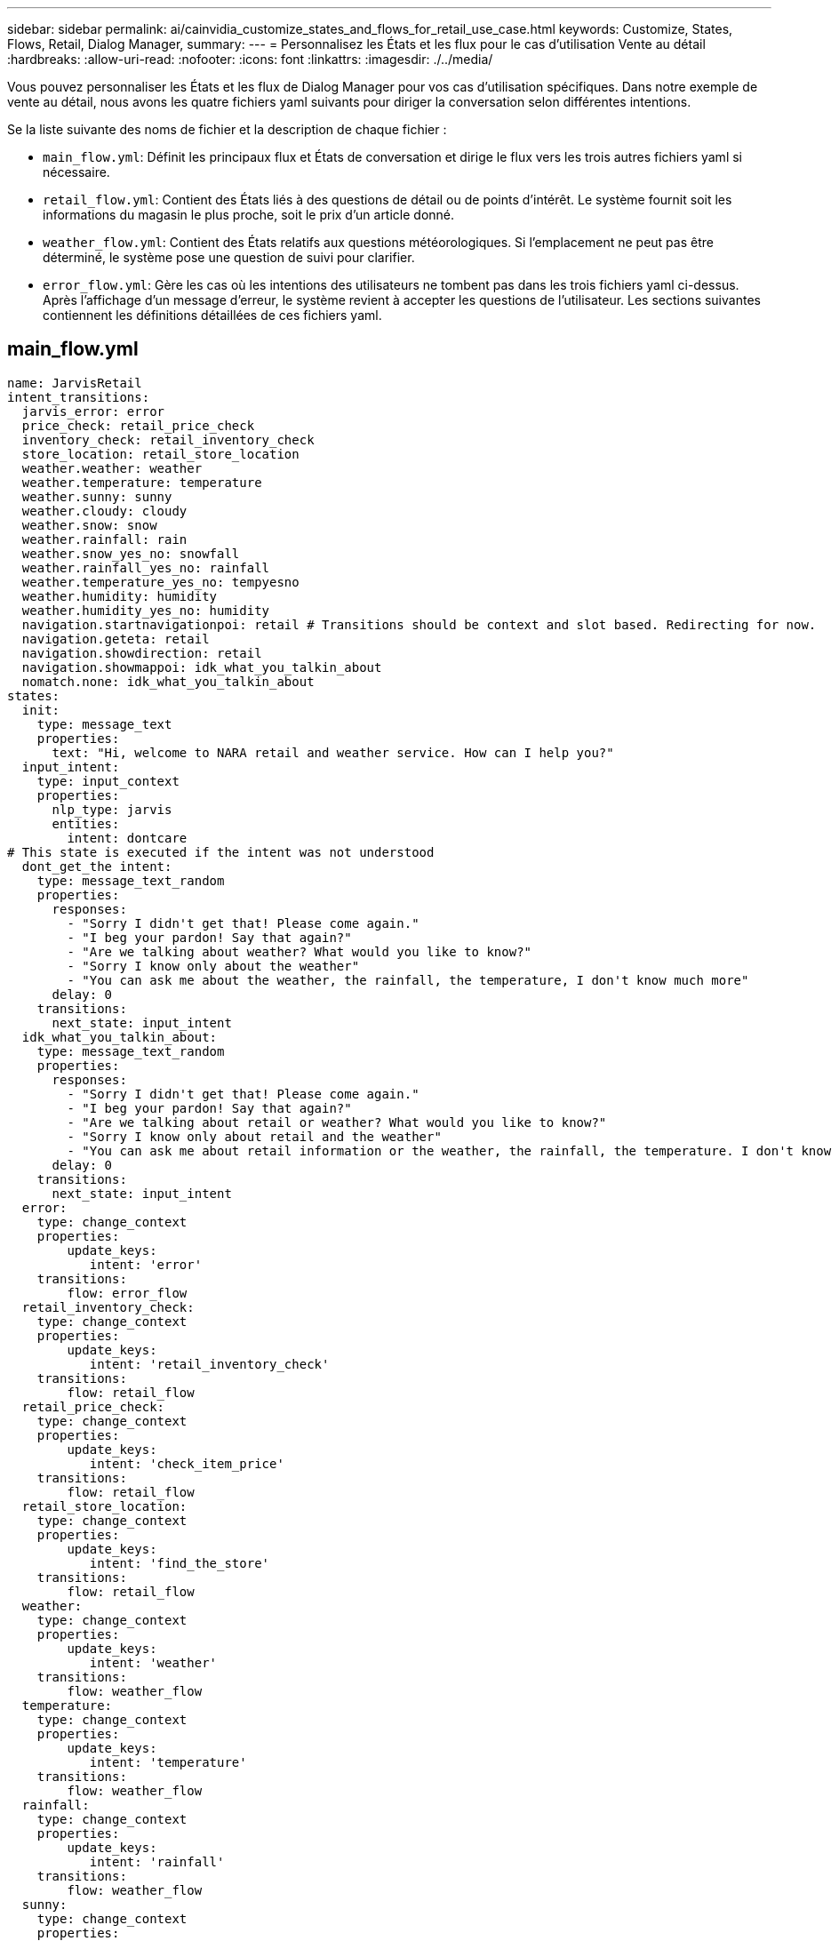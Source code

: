 ---
sidebar: sidebar 
permalink: ai/cainvidia_customize_states_and_flows_for_retail_use_case.html 
keywords: Customize, States, Flows, Retail, Dialog Manager, 
summary:  
---
= Personnalisez les États et les flux pour le cas d'utilisation Vente au détail
:hardbreaks:
:allow-uri-read: 
:nofooter: 
:icons: font
:linkattrs: 
:imagesdir: ./../media/


[role="lead"]
Vous pouvez personnaliser les États et les flux de Dialog Manager pour vos cas d'utilisation spécifiques. Dans notre exemple de vente au détail, nous avons les quatre fichiers yaml suivants pour diriger la conversation selon différentes intentions.

Se la liste suivante des noms de fichier et la description de chaque fichier :

* `main_flow.yml`: Définit les principaux flux et États de conversation et dirige le flux vers les trois autres fichiers yaml si nécessaire.
* `retail_flow.yml`: Contient des États liés à des questions de détail ou de points d'intérêt. Le système fournit soit les informations du magasin le plus proche, soit le prix d'un article donné.
* `weather_flow.yml`: Contient des États relatifs aux questions météorologiques. Si l'emplacement ne peut pas être déterminé, le système pose une question de suivi pour clarifier.
* `error_flow.yml`: Gère les cas où les intentions des utilisateurs ne tombent pas dans les trois fichiers yaml ci-dessus. Après l'affichage d'un message d'erreur, le système revient à accepter les questions de l'utilisateur. Les sections suivantes contiennent les définitions détaillées de ces fichiers yaml.




== main_flow.yml

....
name: JarvisRetail
intent_transitions:
  jarvis_error: error
  price_check: retail_price_check
  inventory_check: retail_inventory_check
  store_location: retail_store_location
  weather.weather: weather
  weather.temperature: temperature
  weather.sunny: sunny
  weather.cloudy: cloudy
  weather.snow: snow
  weather.rainfall: rain
  weather.snow_yes_no: snowfall
  weather.rainfall_yes_no: rainfall
  weather.temperature_yes_no: tempyesno
  weather.humidity: humidity
  weather.humidity_yes_no: humidity
  navigation.startnavigationpoi: retail # Transitions should be context and slot based. Redirecting for now.
  navigation.geteta: retail
  navigation.showdirection: retail
  navigation.showmappoi: idk_what_you_talkin_about
  nomatch.none: idk_what_you_talkin_about
states:
  init:
    type: message_text
    properties:
      text: "Hi, welcome to NARA retail and weather service. How can I help you?"
  input_intent:
    type: input_context
    properties:
      nlp_type: jarvis
      entities:
        intent: dontcare
# This state is executed if the intent was not understood
  dont_get_the intent:
    type: message_text_random
    properties:
      responses:
        - "Sorry I didn't get that! Please come again."
        - "I beg your pardon! Say that again?"
        - "Are we talking about weather? What would you like to know?"
        - "Sorry I know only about the weather"
        - "You can ask me about the weather, the rainfall, the temperature, I don't know much more"
      delay: 0
    transitions:
      next_state: input_intent
  idk_what_you_talkin_about:
    type: message_text_random
    properties:
      responses:
        - "Sorry I didn't get that! Please come again."
        - "I beg your pardon! Say that again?"
        - "Are we talking about retail or weather? What would you like to know?"
        - "Sorry I know only about retail and the weather"
        - "You can ask me about retail information or the weather, the rainfall, the temperature. I don't know much more."
      delay: 0
    transitions:
      next_state: input_intent
  error:
    type: change_context
    properties:
        update_keys:
           intent: 'error'
    transitions:
        flow: error_flow
  retail_inventory_check:
    type: change_context
    properties:
        update_keys:
           intent: 'retail_inventory_check'
    transitions:
        flow: retail_flow
  retail_price_check:
    type: change_context
    properties:
        update_keys:
           intent: 'check_item_price'
    transitions:
        flow: retail_flow
  retail_store_location:
    type: change_context
    properties:
        update_keys:
           intent: 'find_the_store'
    transitions:
        flow: retail_flow
  weather:
    type: change_context
    properties:
        update_keys:
           intent: 'weather'
    transitions:
        flow: weather_flow
  temperature:
    type: change_context
    properties:
        update_keys:
           intent: 'temperature'
    transitions:
        flow: weather_flow
  rainfall:
    type: change_context
    properties:
        update_keys:
           intent: 'rainfall'
    transitions:
        flow: weather_flow
  sunny:
    type: change_context
    properties:
        update_keys:
           intent: 'sunny'
    transitions:
        flow: weather_flow
  cloudy:
    type: change_context
    properties:
        update_keys:
           intent: 'cloudy'
    transitions:
        flow: weather_flow
  snow:
    type: change_context
    properties:
        update_keys:
           intent: 'snow'
    transitions:
        flow: weather_flow
  rain:
    type: change_context
    properties:
        update_keys:
           intent: 'rain'
    transitions:
        flow: weather_flow
  snowfall:
      type: change_context
      properties:
          update_keys:
             intent: 'snowfall'
      transitions:
          flow: weather_flow
  tempyesno:
      type: change_context
      properties:
          update_keys:
             intent: 'tempyesno'
      transitions:
          flow: weather_flow
  humidity:
      type: change_context
      properties:
          update_keys:
             intent: 'humidity'
      transitions:
          flow: weather_flow
  end_state:
    type: reset
    transitions:
      next_state: init
....


== retail_flow.yml

....
name: retail_flow
states:
  store_location:
    type: conditional_exists
    properties:
      key: '{{location}}'
    transitions:
      exists: retail_state
      notexists: ask_retail_location
  retail_state:
    type: Retail
    properties:
    transitions:
      next_state: output_retail
  output_retail:
      type: message_text
      properties:
        text: '{{retail_status}}'
      transitions:
        next_state: input_intent
  ask_retail_location:
    type: message_text
    properties:
      text: "For which location? I can find the closest store near you."
    transitions:
      next_state: input_retail_location
  input_retail_location:
    type: input_user
    properties:
      nlp_type: jarvis
      entities:
        slot: location
      require_match: true
    transitions:
      match: retail_state
      notmatch: check_retail_jarvis_error
  output_retail_acknowledge:
    type: message_text_random
    properties:
      responses:
        - 'ok in {{location}}'
        - 'the store in {{location}}'
        - 'I always wanted to shop in {{location}}'
      delay: 0
    transitions:
      next_state: retail_state
  output_retail_notlocation:
    type: message_text
    properties:
      text: "I did not understand the location. Can you please repeat?"
    transitions:
      next_state: input_intent
  check_rerail_jarvis_error:
    type: conditional_exists
    properties:
      key: '{{jarvis_error}}'
    transitions:
      exists: show_retail_jarvis_api_error
      notexists: output_retail_notlocation
  show_retail_jarvis_api_error:
    type: message_text
    properties:
      text: "I am having troubled understanding right now. Come again on that?"
    transitions:
      next_state: input_intent
....


== météo_flow.yml

....
name: weather_flow
states:
  check_weather_location:
    type: conditional_exists
    properties:
      key: '{{location}}'
    transitions:
      exists: weather_state
      notexists: ask_weather_location
  weather_state:
    type: Weather
    properties:
    transitions:
      next_state: output_weather
  output_weather:
      type: message_text
      properties:
        text: '{{weather_status}}'
      transitions:
        next_state: input_intent
  ask_weather_location:
    type: message_text
    properties:
      text: "For which location?"
    transitions:
      next_state: input_weather_location
  input_weather_location:
    type: input_user
    properties:
      nlp_type: jarvis
      entities:
        slot: location
      require_match: true
    transitions:
      match: weather_state
      notmatch: check_jarvis_error
  output_weather_acknowledge:
    type: message_text_random
    properties:
      responses:
        - 'ok in {{location}}'
        - 'the weather in {{location}}'
        - 'I always wanted to go in {{location}}'
      delay: 0
    transitions:
      next_state: weather_state
  output_weather_notlocation:
    type: message_text
    properties:
      text: "I did not understand the location, can you please repeat?"
    transitions:
      next_state: input_intent
  check_jarvis_error:
    type: conditional_exists
    properties:
      key: '{{jarvis_error}}'
    transitions:
      exists: show_jarvis_api_error
      notexists: output_weather_notlocation
  show_jarvis_api_error:
    type: message_text
    properties:
      text: "I am having troubled understanding right now. Come again on that, else check jarvis services?"
    transitions:
      next_state: input_intent
....


== error_flow.yml

....
name: error_flow
states:
  error_state:
    type: message_text_random
    properties:
      responses:
        - "Sorry I didn't get that!"
        - "Are we talking about retail or weather? What would you like to know?"
        - "Sorry I know only about retail information or the weather"
        - "You can ask me about retail information or the weather, the rainfall, the temperature. I don't know much more"
        - "Let's talk about retail or the weather!"
      delay: 0
    transitions:
      next_state: input_intent
....